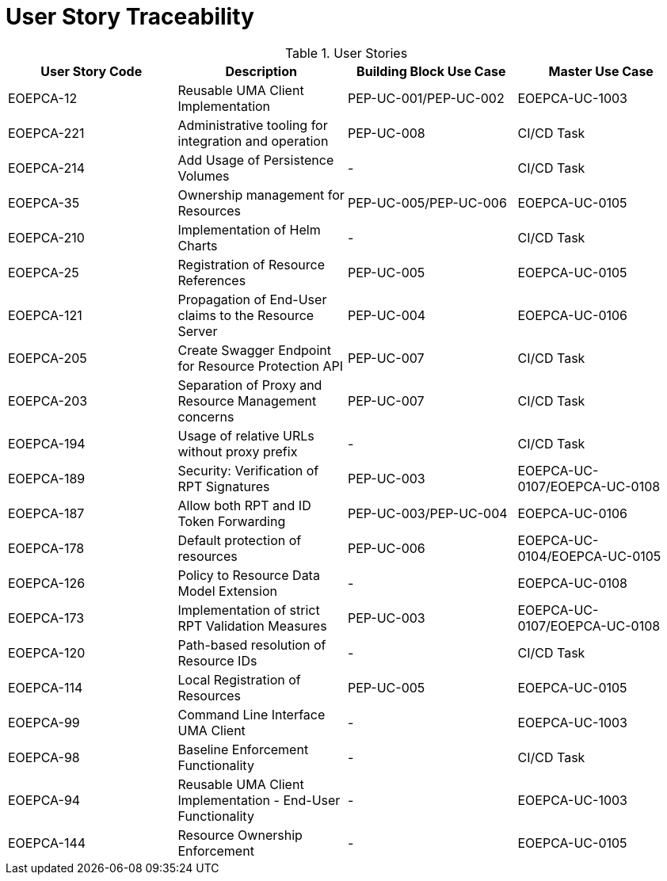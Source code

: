 [[traceabilityMatrix]]
= User Story Traceability

.User Stories
|===
|User Story Code |Description |Building Block Use Case |Master Use Case

|EOEPCA-12	
|Reusable UMA Client Implementation
| PEP-UC-001/PEP-UC-002
| EOEPCA-UC-1003

|EOEPCA-221	
|Administrative tooling for integration and operation
| PEP-UC-008
| CI/CD Task

|EOEPCA-214	
|Add Usage of Persistence Volumes
| -
| CI/CD Task

|EOEPCA-35	
|Ownership management for Resources
| PEP-UC-005/PEP-UC-006
| EOEPCA-UC-0105

|EOEPCA-210	
|Implementation of Helm Charts
| -
| CI/CD Task

|EOEPCA-25	
|Registration of Resource References
| PEP-UC-005
| EOEPCA-UC-0105

|EOEPCA-121	
|Propagation of End-User claims to the Resource Server
| PEP-UC-004
| EOEPCA-UC-0106

|EOEPCA-205	
|Create Swagger Endpoint for Resource Protection API
| PEP-UC-007
| CI/CD Task

|EOEPCA-203	
|Separation of Proxy and Resource Management concerns
| PEP-UC-007
| CI/CD Task

|EOEPCA-194	
|Usage of relative URLs without proxy prefix
| -
| CI/CD Task

|EOEPCA-189	
|Security: Verification of RPT Signatures
| PEP-UC-003
| EOEPCA-UC-0107/EOEPCA-UC-0108

|EOEPCA-187	
|Allow both RPT and ID Token Forwarding
| PEP-UC-003/PEP-UC-004
| EOEPCA-UC-0106

|EOEPCA-178	
|Default protection of resources
| PEP-UC-006
| EOEPCA-UC-0104/EOEPCA-UC-0105

|EOEPCA-126	
|Policy to Resource Data Model Extension
| -
| EOEPCA-UC-0108

|EOEPCA-173	
|Implementation of strict RPT Validation Measures
| PEP-UC-003
| EOEPCA-UC-0107/EOEPCA-UC-0108

|EOEPCA-120	
|Path-based resolution of Resource IDs
| -
| CI/CD Task

|EOEPCA-114	
|Local Registration of Resources
| PEP-UC-005
| EOEPCA-UC-0105

|EOEPCA-99	
|Command Line Interface UMA Client
| -
| EOEPCA-UC-1003

|EOEPCA-98	
|Baseline Enforcement Functionality
| -
| CI/CD Task

|EOEPCA-94	
|Reusable UMA Client Implementation - End-User Functionality
| -
| EOEPCA-UC-1003

|EOEPCA-144	
|Resource Ownership Enforcement
| -
| EOEPCA-UC-0105

|===
